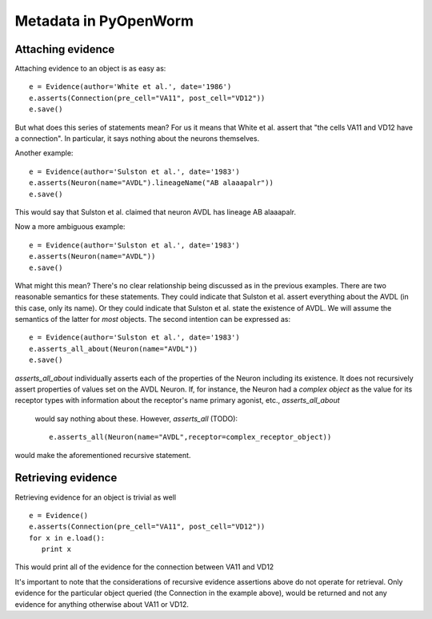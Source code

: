 .. _evidence:

Metadata in PyOpenWorm
======================

Attaching evidence
-------------------
Attaching evidence to an object is as easy as::

      e = Evidence(author='White et al.', date='1986')
      e.asserts(Connection(pre_cell="VA11", post_cell="VD12"))
      e.save()

But what does this series of statements mean? For us it means that White et al.
assert that "the cells VA11 and VD12 have a connection".
In particular, it says nothing about the neurons themselves.

Another example::

      e = Evidence(author='Sulston et al.', date='1983')
      e.asserts(Neuron(name="AVDL").lineageName("AB alaaapalr"))
      e.save()

This would say that Sulston et al. claimed that neuron AVDL has lineage AB alaaapalr.

Now a more ambiguous example::

      e = Evidence(author='Sulston et al.', date='1983')
      e.asserts(Neuron(name="AVDL"))
      e.save()

What might this mean? There's no clear relationship being discussed as in the
previous examples. There are two reasonable semantics for
these statements. They could indicate that Sulston et al. assert everything
about the AVDL (in this case, only its name). Or they could
indicate that Sulston et al. state the existence of AVDL. We will assume the
semantics of the latter for *most* objects. The second
intention can be expressed as::

      e = Evidence(author='Sulston et al.', date='1983')
      e.asserts_all_about(Neuron(name="AVDL"))
      e.save()

`asserts_all_about` individually asserts each of the properties of the Neuron
including its existence. It does not recursively assert
properties of values set on the AVDL Neuron. If, for instance, the Neuron had a
*complex object* as the value for its receptor types with
information about the receptor's name primary agonist, etc., `asserts_all_about`
  would say nothing about these. However, `asserts_all` (TODO)::

      e.asserts_all(Neuron(name="AVDL",receptor=complex_receptor_object))

would make the aforementioned recursive statement.

Retrieving evidence
-------------------

.. Not tested with the latest

Retrieving evidence for an object is trivial as well ::

      e = Evidence()
      e.asserts(Connection(pre_cell="VA11", post_cell="VD12"))
      for x in e.load():
         print x

This would print all of the evidence for the connection between VA11 and VD12

It's important to note that the considerations of recursive evidence assertions
above do not operate for retrieval. Only evidence for the
particular object queried (the Connection in the example above), would be
returned and not any evidence for anything otherwise about VA11
or VD12.

